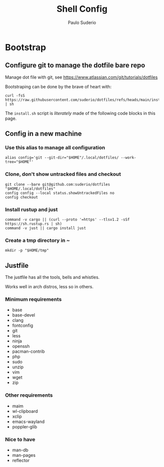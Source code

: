 #+TITLE: Shell Config
#+AUTHOR: Paulo Suderio

* Bootstrap

** Configure git to manage the dotfile bare repo

Manage dot file with git, see https://www.atlassian.com/git/tutorials/dotfiles

Bootstraping can be done by the brave of heart with:
#+begin_src shell :tangle no
curl -fsS https://raw.githubusercontent.com/suderio/dotfiles/refs/heads/main/install.sh | sh
#+end_src
The ~install.sh~ script is /literately/ made of the following code blocks in this page.
** Config in a new machine
*** Use this alias to manage all configuration
#+begin_src shell :tangle install.sh
alias config='git --git-dir="$HOME"/.local/dotfiles/ --work-tree="$HOME"'
#+end_src
*** Clone, don't show untracked files and checkout
#+begin_src shell :tangle install.sh
git clone --bare git@github.com:suderio/dotfiles "$HOME/.local/dotfiles"
config config --local status.showUntrackedFiles no
config checkout
#+end_src
*** Install rustup and just
#+begin_src shell :tangle install.sh
command -v cargo || (curl --proto '=https' --tlsv1.2 -sSf https://sh.rustup.rs | sh)
command -v just || cargo install just
#+end_src
*** Create a tmp directory in ~
#+begin_src shell :tangle install.sh
mkdir -p "$HOME/tmp"
#+end_src
** Justfile
The justfile has all the tools, bells and whistles.

Works well in arch distros, less so in others.
*** Minimum requirements
- base
- base-devel
- clang
- fontconfig
- git
- less
- ninja
- openssh
- pacman-contrib
- php
- sudo
- unzip
- vim
- wget
- zip
*** Other requirements
- maim
- wl-clipboard
- xclip
- emacs-wayland
- poppler-glib
*** Nice to have
- man-db
- man-pages
- reflector
